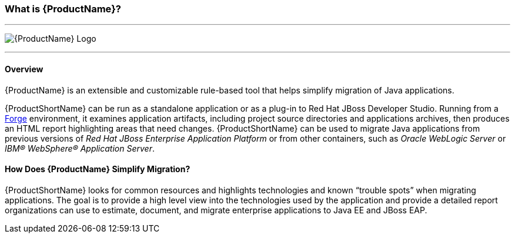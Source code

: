 


:imagesdir: images

[[What-is-it]]
=== What is {ProductName}?


''''''''''''''''''''''''''''''''''''''''''''''''''''''''''''
image:windup-logo-large.png[{ProductName} Logo] 

''''''''''''''''''''''''''''''''''''''''''''''''''''''''''''

==== Overview

{ProductName} is an extensible and customizable rule-based tool that helps simplify migration of Java applications. 

{ProductShortName} can be run as a standalone application or as a plug-in to Red Hat JBoss Developer Studio. Running from a http://forge.jboss.org[Forge] environment, it examines application artifacts, including project source directories and applications archives, then produces an HTML report highlighting areas that need changes. {ProductShortName} can be used to migrate Java applications from previous versions of _Red Hat JBoss Enterprise Application Platform_ or from other containers, such as _Oracle WebLogic Server_ or _IBM® WebSphere® Application Server_.

==== How Does {ProductName} Simplify Migration?

{ProductShortName} looks for common resources and highlights technologies and known “trouble
spots” when migrating applications. The goal is to provide a high level view into the technologies used by the application and provide a detailed report organizations can use to estimate, document, and migrate enterprise applications to Java EE and JBoss EAP.


